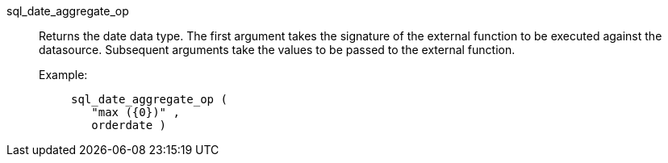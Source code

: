 [#sql_date_aggregate_op]
sql_date_aggregate_op::
Returns the date data type. The first argument takes the signature of the external function to be executed against the datasource. Subsequent arguments take the values to be passed to the external function.
+
Example:;;
+
[source]
----
sql_date_aggregate_op (
   "max ({0})" ,
   orderdate )
----
